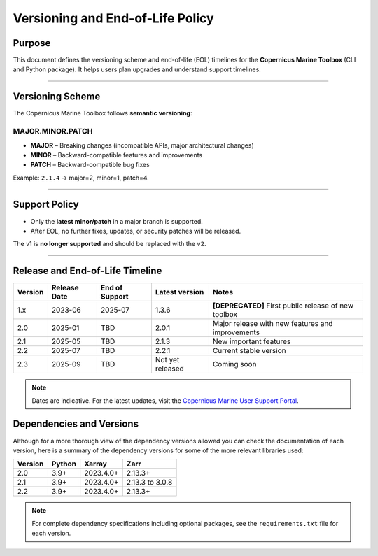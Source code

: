 =======================================================================
Versioning and End-of-Life Policy
=======================================================================

Purpose
-------

This document defines the versioning scheme and end-of-life (EOL) timelines for the **Copernicus Marine Toolbox** (CLI and Python package). It helps users plan upgrades and understand support timelines.

----

Versioning Scheme
-----------------

The Copernicus Marine Toolbox follows **semantic versioning**:

MAJOR.MINOR.PATCH
^^^^^^^^^^^^^^^^^

- **MAJOR** – Breaking changes (incompatible APIs, major architectural changes)
- **MINOR** – Backward-compatible features and improvements
- **PATCH** – Backward-compatible bug fixes

Example: ``2.1.4`` → major=2, minor=1, patch=4.

----

Support Policy
--------------

- Only the **latest minor/patch** in a major branch is supported.
- After EOL, no further fixes, updates, or security patches will be released.

The v1 is **no longer supported** and should be replaced with the ``v2``.

----

Release and End-of-Life Timeline
---------------------------------

+---------------------+--------------+----------------+-------------------+------------------------------------------------------+
| Version             | Release Date | End of Support | Latest version    |Notes                                                 |
+=====================+==============+================+===================+======================================================+
| 1.x                 | 2023-06      | 2025-07        | 1.3.6             | **[DEPRECATED]** First public release of new toolbox |
+---------------------+--------------+----------------+-------------------+------------------------------------------------------+
| 2.0                 | 2025-01      | TBD            | 2.0.1             | Major release with new features and improvements     |
+---------------------+--------------+----------------+-------------------+------------------------------------------------------+
| 2.1                 | 2025-05      | TBD            | 2.1.3             | New important features                               |
+---------------------+--------------+----------------+-------------------+------------------------------------------------------+
| 2.2                 | 2025-07      | TBD            | 2.2.1             | Current stable version                               |
+---------------------+--------------+----------------+-------------------+------------------------------------------------------+
| 2.3                 | 2025-09      | TBD            | Not yet released  | Coming soon                                          |
+---------------------+--------------+----------------+-------------------+------------------------------------------------------+


.. note::
   Dates are indicative. For the latest updates, visit the `Copernicus Marine User Support Portal <https://marine.copernicus.eu>`_.


Dependencies and Versions
----------------------------
Although for a more thorough view of the dependency versions allowed you can check the documentation of each version, here is a summary of the dependency versions for some of the more relevant libraries used:

========  ========  ===========  ===========
Version   Python    Xarray       Zarr
========  ========  ===========  ===========
2.0       3.9+      2023.4.0+    2.13.3+
2.1       3.9+      2023.4.0+    2.13.3 to 3.0.8
2.2       3.9+      2023.4.0+    2.13.3+
========  ========  ===========  ===========

.. note::
   For complete dependency specifications including optional packages,
   see the ``requirements.txt`` file for each version.
